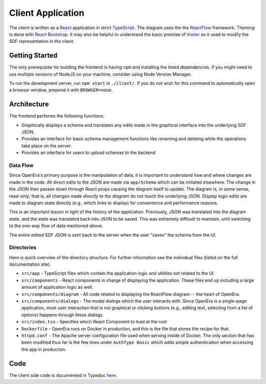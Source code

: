 .. _client readme:

******************
Client Application
******************

The client is written as a `React <https://reactjs.org/>`_ application in
strict `TypeScript <https://www.typescriptlang.org/>`_.  The diagram uses the
the `ReactFlow <https://reactflow.dev/>`_ framework.  Theming is done with
`React Bootstrap <https://react-bootstrap.github.io/>`_.  It may also be
helpful to understand the basic premise of `Immer
<https://immerjs.github.io/immer/docs/introduction>`_ as it used to modify the
SDF representation in the client.

Getting Started
===============

The only prerequisite for building the frontend is having ``npm`` and
installing the listed dependencies.  If you might need to use multiple versions
of NodeJS on your machine, consider using Node Version Manager.

To run the development server, run ``npm start`` in ``./client/``.  If you do
not wish for this command to automatically open a browser window, prepend it
with ``BROWSER=none``.

Architecture
============

The frontend performs the following functions:

* Graphically displays a schema and translates any edits made in the graphical
  interface into the underlying SDF JSON.
* Provides an interface for basic schema management functions like renaming and
  deleting while the operations take place on the server.
* Provides an interface for users to upload schemas to the backend

Data Flow
---------

Since OpenEra's primary purpose is the manipulation of data, it is important to
understand how and where changes are made in the code.  All direct edits to the
JSON are made via ``app/Schema`` which can be initiated elsewhere.  The change
in the JSON then passes down through React props causing the diagram itself to
update.  The diagram is, in some sense, read-only; that is, all changes made
*directly to the diagram* do not touch the underlying JSON.  Display logic
edits are made to diagram state directly (e.g., which links to display) for
convenience and performance reasons.

This is an important lesson in light of the history of the application.
Previously, JSON was translated into the diagram state, and the state was
translated back into JSON to be saved.  This was extremely difficult to
maintain, until switching to the one-way flow of data mentioned above.

The entire edited SDF JSON is sent back to the server when the user "saves" the
schema from the UI.

Directories
-----------

Here is quick overview of the directory structure.  For further information see
the individual files (listed on the full documentation site).

- ``src/app`` - TypeScript files which contain the application logic and
  utilities not related to the UI.
- ``src/components`` - React components in charge of displaying the
  application.
  These files end up including a large amount of application logic as well.
- ``src/components/diagram`` - All code related to displaying the ReactFlow
  diagram -- the heart of OpenEra.
- ``src/components/dialogs`` - The modal dialogs which the user interacts with.
  Since OpenEra is a single-page application, most user interaction that is not
  graphical or clicking buttons (e.g., editing text, selecting from a list of
  options) happens through these dialogs.
- ``src/index.tsx`` - Specifies which React Component to load at the root
- ``Dockerfile`` - OpenEra runs on Docker in production, and this is the file
  that stores the recipe for that.
- ``httpd.conf`` - The Apache server configuration file used when serving
  inside of Docker.  The only section that has been modified thus far is the
  few lines under ``AuthType Basic`` which adds simple authentication when
  accessing the app in production.

Code
====

The client side code is documented in Typedoc `here <./_static/client-docs/>`_.
